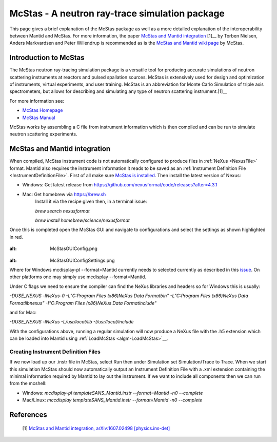 .. _McStas - A neutron ray-trace simulation package:

McStas - A neutron ray-trace simulation package
===============================================

This page gives a brief explanation of the McStas package as well as a more detailed explanation of the 
interoperability between Mantid and McStas. For more information, the paper 
`McStas and Mantid integration <https://arxiv.org/abs/1607.02498>`__ [1]__ by Torben Nielsen, 
Anders Markvardsen and Peter Willendrup is recommended as is the 
`McStas and Mantid wiki page <https://github.com/McStasMcXtrace/McCode/wiki/McStas-and-Mantid>`__ by McStas.

Introduction to McStas
----------------------
The McStas neutron ray-tracing simulation package is a versatile tool for producing accurate
simulations of neutron scattering instruments at reactors and pulsed spallation sources. McStas is
extensively used for design and optimization of instruments, virtual experiments, and user training.
McStas is an abbreviation for Monte Carlo Simulation of triple axis spectrometers, but allows for
describing and simulating any type of neutron scattering instrument.[1]__

For more information see:

- `McStas Homepage <http://www.mcstas.org/>`__
- `McStas Manual <http://www.mcstas.org/documentation/manual/>`__

McStas works by assembling a C file from instrument information which is then compiled and can be 
run to simulate neutron scattering experiments.


McStas and Mantid integration
-----------------------------
When compiled, McStas instrument code is not automatically configured to produce files in 
:ref:`NeXus <NexusFile>` format. Mantid also requires the instrument information it reads to be saved as 
an :ref:`Instrument Definition File <InstrumentDefinitionFile>`. First of all make sure `McStas is installed 
<http://mcstas.org/download/>`__. Then install the latest version of Nexus:

- Windows: Get latest release from https://github.com/nexusformat/code/releases?after=4.3.1 
- Mac: Get homebrew via https://brew.sh
	Install it via the recipe given then, in a terminal issue:
	
	`brew search nexusformat`
	
	`brew install homebrew/science/nexusformat`

Once this is completed open the McStas GUI and navigate to configurations and select the settings as shown 
highlighted in red.

.. figure:: ../images/McStasGUIConfig.png
:alt: McStasGUIConfig.png

.. figure:: ../images/McStasGUIConfigSettings.png
:alt: McStasGUIConfigSettings.png

Where for Windows mcdisplay-pl --format=Mantid currently needs to selected currently as described in this 
`issue <https://github.com/McStasMcXtrace/McCode/issues/459>`__. On other platforms one may simply 
use mcdisplay --format=Mantid.

Under C flags we need to ensure the compiler can find the NeXus libraries and headers so for Windows this 
is usually:

`-DUSE_NEXUS -lNeXus-0  -L"C:\Program Files (x86)\NeXus Data Format\bin" -L"C:\Program Files (x86)\NeXus Data Format\lib\nexus" -I"C:\Program Files (x86)\NeXus Data Format\include"` 

and for Mac:

`-DUSE_NEXUS -lNeXus -L/usr/local/lib -I/usr/local/include`

With the configurations above, running a regular simulation will now produce a NeXus file with the .h5 extension which can 
be loaded into Mantid using :ref:`LoadMcStas <algm-LoadMcStas>`__.


Creating Instrument Definition Files
~~~~~~~~~~~~~~~~~~~~~~~~~~~~~~~~~~~~
If we now load up our .instr file in McStas, select Run then under Simulation set Simulation/Trace to Trace. 
When we start this simulation McStas should now automatically output an Instrument Definition File with a .xml extension containing the minimal information required by Mantid to lay out the instrument. If we want to include all components then we can run from the mcshell:

* Windows: `mcdisplay-pl templateSANS_Mantid.instr --format=Mantid -n0 --complete`
* Mac/Linux: `mccdisplay templateSANS_Mantid.instr --format=Mantid -n0 --complete`


References
----------
	[1] `McStas and Mantid integration, arXiv:1607.02498 [physics.ins-det] <https://arxiv.org/abs/1607.02498>`__

.. categories:: Concepts
